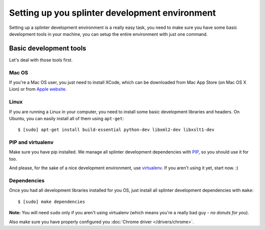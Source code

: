 .. Copyright 2012 splinter authors. All rights reserved.
   Use of this source code is governed by a BSD-style
   license that can be found in the LICENSE file.

.. meta::
    :description: Setting up your development environment for Splinter.
    :keywords: splinter, open source, python, contribute, development environment

+++++++++++++++++++++++++++++++++++++++++++++++
Setting up you splinter development environment
+++++++++++++++++++++++++++++++++++++++++++++++

Setting up a splinter development environment is a really easy task, you need to make sure you have some
basic development tools in your machine, you can setup the entire environment with just one command.

Basic development tools
=======================

Let's deal with those tools first.

Mac OS
------

If you're a Mac OS user, you just need to install XCode, which can be downloaded
from Mac App Store (on Mac OS X Lion) or from
`Apple website <http://connect.apple.com/cgi-bin/WebObjects/MemberSite.woa/wa/getSoftware?bundleID=20792>`_.

Linux
-----

If you are running a Linux in your computer, you need to install some basic development libraries
and headers. On Ubuntu, you can easily install all of them using ``apt-get``:

.. highlight:: bash

::

    $ [sudo] apt-get install build-essential python-dev libxml2-dev libxslt1-dev

PIP and virtualenv
------------------

Make sure you have pip installed. We manage all splinter development dependencies with
`PIP <http://pip-installer.org>`_, so you should use it for too.

And please, for the sake of a nice development environment, use `virtualenv <http://virtualenv.org>`_.
If you aren't using it yet, start now. :)

Dependencies
------------

Once you had all development libraries installed for you OS, just install all splinter development dependencies with
``make``:

.. highlight:: bash

::

    $ [sudo] make dependencies

**Note:** You will need ``sudo`` only if you aren't using virtualenv (which means you're a really bad guy - *no donuts for you*).

Also make sure you have properly configured you :doc:`Chrome driver </drivers/chrome>`.

